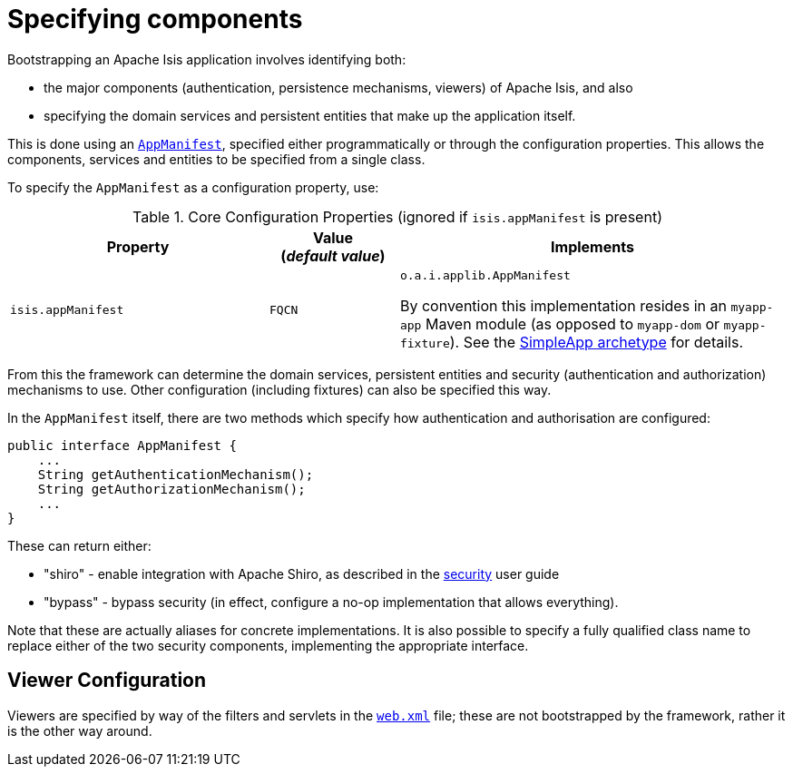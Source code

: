 [[_rgcfg_specifying-components]]
= Specifying components
:Notice: Licensed to the Apache Software Foundation (ASF) under one or more contributor license agreements. See the NOTICE file distributed with this work for additional information regarding copyright ownership. The ASF licenses this file to you under the Apache License, Version 2.0 (the "License"); you may not use this file except in compliance with the License. You may obtain a copy of the License at. http://www.apache.org/licenses/LICENSE-2.0 . Unless required by applicable law or agreed to in writing, software distributed under the License is distributed on an "AS IS" BASIS, WITHOUT WARRANTIES OR  CONDITIONS OF ANY KIND, either express or implied. See the License for the specific language governing permissions and limitations under the License.
:_basedir: ../../
:_imagesdir: images/



Bootstrapping an Apache Isis application involves identifying both:

* the major components (authentication, persistence mechanisms, viewers) of Apache Isis, and also
* specifying the domain services and persistent entities that make up the application itself.

This is done using an xref:../rgcms/rgcms.adoc#_rgcms_classes_super_AppManifest[`AppManifest`], specified either programmatically or through the configuration properties.
This allows the components, services and entities to be specified from a single class.

To specify the `AppManifest` as a configuration property, use:

.Core Configuration Properties (ignored if `isis.appManifest` is present)
[cols="2a,1,3a", options="header"]
|===
|Property
|Value +
(_default value_)
|Implements

|`isis.appManifest`
|`FQCN`
|`o.a.i.applib.AppManifest` +

By convention this implementation resides in an `myapp-app` Maven module (as opposed to `myapp-dom` or `myapp-fixture`).
See the xref:../ugfun/ugfun.adoc#_ugfun_getting-started_simpleapp-archetype[SimpleApp archetype] for details.

|===

From this the framework can determine the domain services, persistent entities and security (authentication and authorization) mechanisms to use.
Other configuration (including fixtures) can also be specified this way.

In the `AppManifest` itself, there are two methods which specify how authentication and authorisation are configured:

[source,java]
----
public interface AppManifest {
    ...
    String getAuthenticationMechanism();
    String getAuthorizationMechanism();
    ...
}
----

These can return either:

    * "shiro" - enable integration with Apache Shiro, as described in the xref:../ugsec/ugsec.adoc#[security] user guide
    * "bypass" - bypass security (in effect, configure a no-op implementation that allows everything).

Note that these are actually aliases for concrete implementations.
It is also possible to specify a fully qualified class name to replace either of the two security components, implementing the appropriate interface.






== Viewer Configuration

Viewers are specified by way of the filters and servlets in the xref:../ugbtb/ugbtb.adoc#_ugbtb_web-xml[`web.xml`] file; these are not bootstrapped by the framework, rather it is the other way around.


